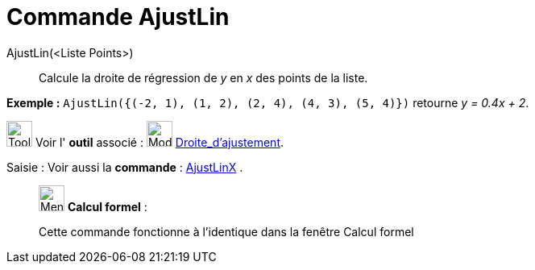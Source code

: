 = Commande AjustLin
:page-en: commands/FitLine
ifdef::env-github[:imagesdir: /fr/modules/ROOT/assets/images]

AjustLin(<Liste Points>)::
  Calcule la droite de régression de _y_ en _x_ des points de la liste.

[EXAMPLE]
====

*Exemple :* `++AjustLin({(-2, 1), (1, 2), (2, 4), (4, 3), (5, 4)})++` retourne _y = 0.4x + 2_.

====

image:Tool_tool.png[Tool tool.png,width=32,height=32] Voir l' *outil* associé : image:Mode_fitline.png[Mode
fitline.png,width=32,height=32] xref:/tools/Droite_d'ajustement.adoc[Droite_d'ajustement].

[.kcode]#Saisie :# Voir aussi la *commande* : xref:/commands/AjustLinX.adoc[AjustLinX] .

____________________________________________________________

image:32px-Menu_view_cas.svg.png[Menu view cas.svg,width=32,height=32] *Calcul formel* :

Cette commande fonctionne à l'identique dans la fenêtre Calcul formel
